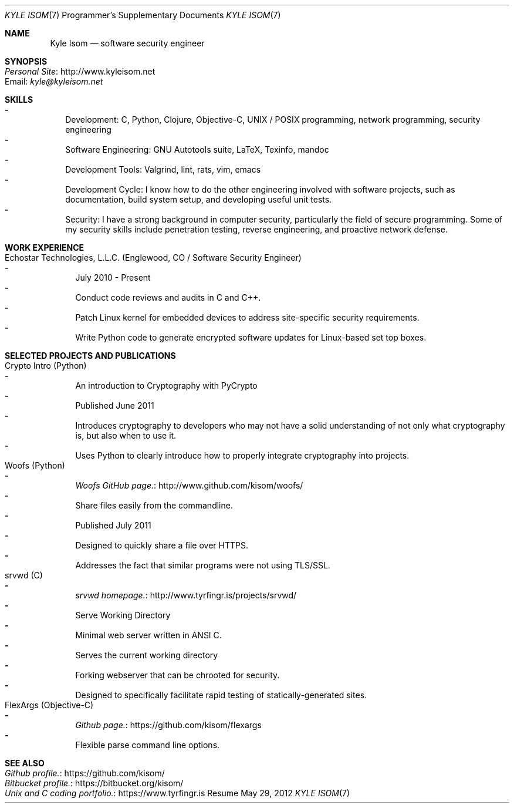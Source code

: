 .Dd May 29, 2012
.Dt "KYLE ISOM" 7 PS1
.Os "Resume"
.Sh NAME
.Nm "Kyle Isom"
.Nd software security engineer
.Sh SYNOPSIS
.Bl -tag -width .Ds -compact
.It Lk http://www.kyleisom.net "Personal Site"
.It Email: Mt kyle@kyleisom.net
.El
.Sh SKILLS
.Bl -dash -width .Ds -compact
.It 
Development: C, Python, Clojure, Objective-C, UNIX / POSIX programming, 
network programming, security engineering
.It 
Software Engineering: GNU Autotools suite, LaTeX, Texinfo, mandoc
.It 
Development Tools: Valgrind, lint, rats, vim, emacs
.It 
Development Cycle: I know how to do the other engineering involved with 
software projects, such as documentation, build system setup, and developing
useful unit tests.
.It 
Security: I have a strong background in computer security, particularly the
field of secure programming. Some of my security skills include
penetration testing, reverse engineering, and proactive network
defense.
.El
.Sh WORK EXPERIENCE
.Bl -tag -width .Ds -compact
.It Echostar Technologies, L.L.C. (Englewood, CO / Software Security Engineer)
.Bl -dash -width .Ds -compact
.It
July 2010 - Present
.It
Conduct code reviews and audits in C and C++.
.It
Patch Linux kernel for embedded devices to address site-specific security 
requirements.
.It
Write Python code to generate encrypted software updates for Linux-based set 
top boxes.
.El
.El
.Sh SELECTED PROJECTS AND PUBLICATIONS
.Bl -tag -width .Ds -compact
.It Crypto Intro (Python)
.Bl -dash -width .Ds -compact
.It
An introduction to Cryptography with PyCrypto
.It
Published June 2011   
.It
Introduces cryptography to developers who may not have a solid
understanding of not only what cryptography is, but also when to use
it.
.It
Uses Python to clearly introduce how to properly integrate
cryptography into projects.
.El
.It Woofs (Python)
.Bl -dash -width .Ds -compact
.It
.Lk http://www.github.com/kisom/woofs/ "Woofs GitHub page."
.It
Share files easily from the commandline.
.It
Published July 2011
.It
Designed to quickly share a file over HTTPS.
.It
Addresses the fact that similar programs were not using TLS/SSL.
.El
.It srvwd (C)
.Bl -dash -width .Ds -compact
.It
.Lk http://www.tyrfingr.is/projects/srvwd/ "srvwd homepage."
.It
Serve Working Directory
.It
Minimal web server written in ANSI C.
.It
Serves the current working directory
.It
Forking webserver that can be chrooted for security.
.It
Designed to specifically facilitate rapid testing of statically-generated 
sites.
.El
.It FlexArgs (Objective-C)
.Bl -dash -width .Ds -compact
.It
.Lk https://github.com/kisom/flexargs "Github page."
.It
Flexible parse command line options.
.El
.El
.Sh SEE ALSO
.Bl -tag -width .Ds -compact
.It Lk https://github.com/kisom/ "Github profile."
.It Lk https://bitbucket.org/kisom/ "Bitbucket profile."
.It Lk https://www.tyrfingr.is "Unix and C coding portfolio."
.El
